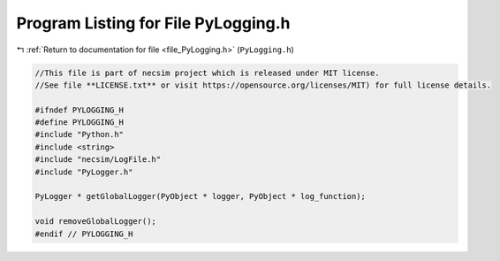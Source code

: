 
.. _program_listing_file_PyLogging.h:

Program Listing for File PyLogging.h
====================================

|exhale_lsh| :ref:`Return to documentation for file <file_PyLogging.h>` (``PyLogging.h``)

.. |exhale_lsh| unicode:: U+021B0 .. UPWARDS ARROW WITH TIP LEFTWARDS

.. code-block:: cpp

   //This file is part of necsim project which is released under MIT license.
   //See file **LICENSE.txt** or visit https://opensource.org/licenses/MIT) for full license details.
   
   #ifndef PYLOGGING_H
   #define PYLOGGING_H
   #include "Python.h"
   #include <string>
   #include "necsim/LogFile.h"
   #include "PyLogger.h"
   
   PyLogger * getGlobalLogger(PyObject * logger, PyObject * log_function);
   
   void removeGlobalLogger();
   #endif // PYLOGGING_H
